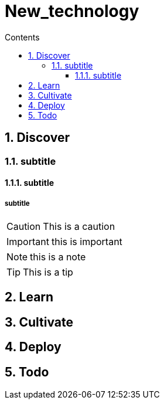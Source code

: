 = New_technology
// writing comments after settings is not caught by the linter, but it does not work either, so ... // don't do this
ifndef::env-github[:icons: font]
ifdef::env-github[]
// :status:
:outfilesuffix: .adoc
:caution-caption: :fire:
:important-caption: :exclamation:
:note-caption: :paperclip:
:tip-caption: :bulb:
:warning-caption: :warning:
endif::[]
//:repoducible:
//:source-highlighter: coderay
//:listing-caption: Listing
//:pdf-page-size: A4
//:docinfo: private-head
//:idprefix:
//:idseparator: -
//:sectanchors:
//:sectlinks:
//:quick-uri: http://asciidoctor.org/docs/asciidoc-syntax-quick-reference/
:toc: // gets a ToC after the title
:toc-title: Contents
:toclevels: 3
:sectnums: // gets ToC sections to be numbered
:sectnumlevels: 3 // max # of numbering levels
//:icons: font	// gets admonition paragraphs to use Font Awesome

== Discover

=== subtitle

==== subtitle

===== subtitle

CAUTION: This is a caution

IMPORTANT: this is important

NOTE: this is a note

TIP: This is a tip

== Learn

== Cultivate

== Deploy

== Todo